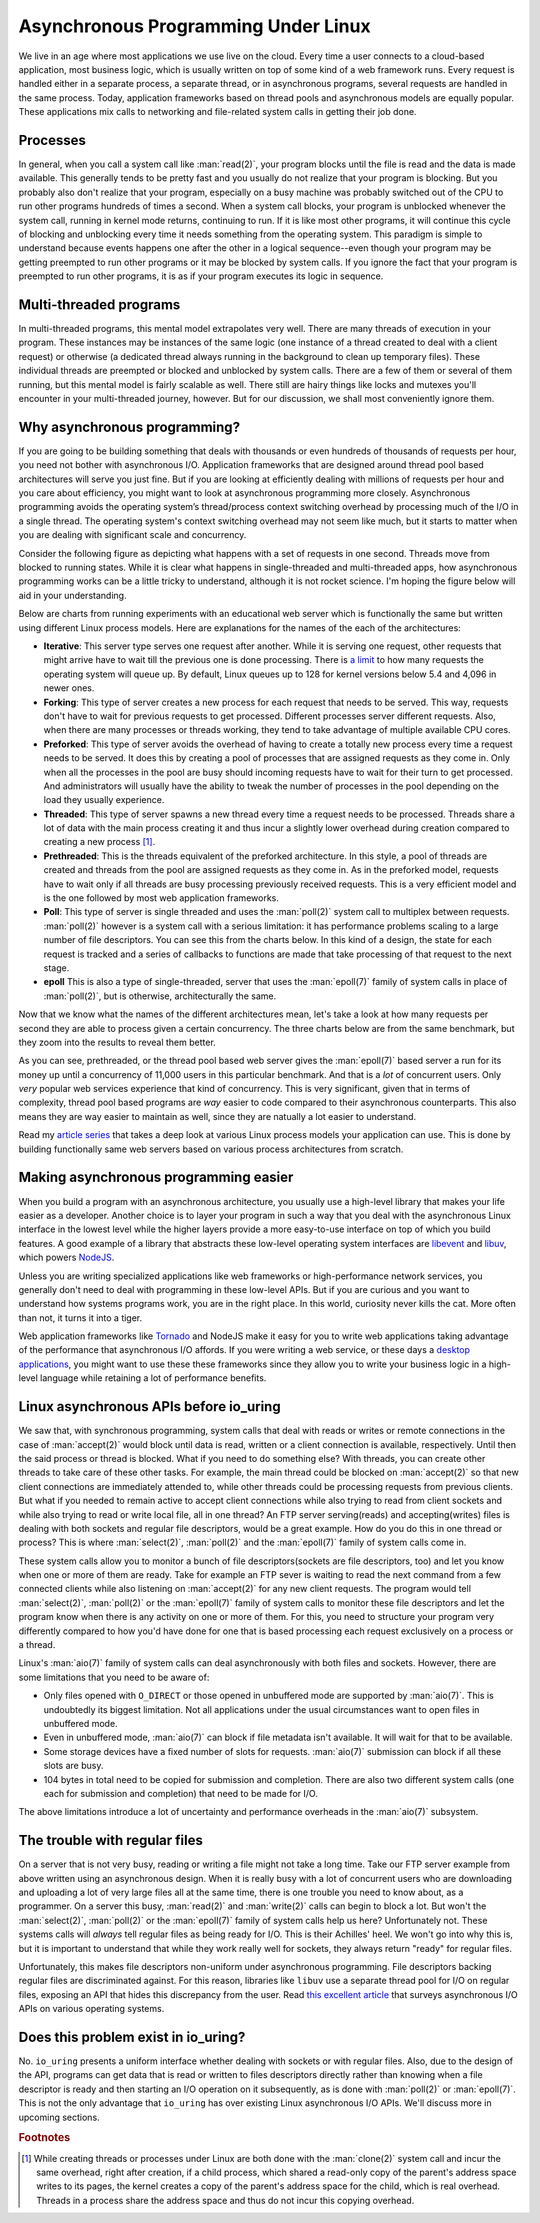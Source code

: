.. _async_intro:

Asynchronous Programming Under Linux
====================================
We live in an age where most applications we use live on the cloud. Every time a user connects to a cloud-based application, most business logic, which is usually written on top of some kind of a web framework runs. Every request is handled either in a separate process, a separate thread, or in asynchronous programs, several requests are handled in the same process. Today, application frameworks based on thread pools and asynchronous models are equally popular. These applications mix calls to networking and file-related system calls in getting their job done.

Processes
^^^^^^^^^
In general, when you call a system call like :man:`read(2)`, your program blocks until the file is read and the data is made available. This generally tends to be pretty fast and you usually do not realize that your program is blocking. But you probably also don't realize that your program, especially on a busy machine was probably switched out of the CPU to run other programs hundreds of times a second. When a system call blocks, your program is unblocked whenever the system call, running in kernel mode returns, continuing to run. If it is like most other programs, it will continue this cycle of blocking and unblocking every time it needs something from the operating system. This paradigm is simple to understand because events happens one after the other in a logical sequence--even though your program may be getting preempted to run other programs or it may be blocked by system calls. If you ignore the fact that your program is preempted to run other programs, it is as if your program executes its logic in sequence.

Multi-threaded programs
^^^^^^^^^^^^^^^^^^^^^^^
In multi-threaded programs, this mental model extrapolates very well. There are many threads of execution in your program. These instances may be instances of the same logic (one instance of a thread created to deal with a client request) or otherwise (a dedicated thread always running in the background to clean up temporary files). These individual threads are preempted or blocked and unblocked by system calls. There are a few of them or several of them running, but this mental model is fairly scalable as well. There still are hairy things like locks and mutexes you'll encounter in your multi-threaded journey, however. But for our discussion, we shall most conveniently ignore them.

Why asynchronous programming?
^^^^^^^^^^^^^^^^^^^^^^^^^^^^^
If you are going to be building something that deals with thousands or even hundreds of thousands of requests per hour, you need not bother with asynchronous I/O. Application frameworks that are designed around thread pool based architectures will serve you just fine. But if you are looking at efficiently dealing with millions of requests per hour and you care about efficiency, you might want to look at asynchronous programming more closely. Asynchronous programming avoids the operating system’s thread/process context switching overhead by processing much of the I/O in a single thread. The operating system's context switching overhead may not seem like much, but it starts to matter when you are dealing with significant scale and concurrency.

Consider the following figure as depicting what happens with a set of requests in one second. Threads move from blocked to running states. While it is clear what happens in single-threaded and multi-threaded apps, how asynchronous programming works can be a little tricky to understand, although it is not rocket science. I'm hoping the figure below will aid in your understanding.

.. image:: _static/Linux_Process_Models.jpg
    :align: center


Below are charts from running experiments with an educational web server which is functionally the same but written using different Linux process models. Here are explanations for the names of the each of the architectures:

* **Iterative**: This server type serves one request after another. While it is serving one request, other requests that might arrive have to wait till the previous one is done processing. There is `a limit <http://man7.org/linux/man-pages/man2/listen.2.html>`_ to how many requests the operating system will queue up. By default, Linux queues up to 128 for kernel versions below 5.4 and 4,096 in newer ones.
* **Forking**: This type of server creates a new process for each request that needs to be served. This way, requests don't have to wait for previous requests to get processed. Different processes server different requests. Also, when there are many processes or threads working, they tend to take advantage of multiple available CPU cores.
* **Preforked**: This type of server avoids the overhead of having to create a totally new process every time a request needs to be served. It does this by creating a pool of processes that are assigned requests as they come in. Only when all the processes in the pool are busy should incoming requests have to wait for their turn to get processed. And administrators will usually have the ability to tweak the number of processes in the pool depending on the load they usually experience.
* **Threaded**: This type of server spawns a new thread every time a request needs to be processed. Threads share a lot of data with the main process creating it and thus incur a slightly lower overhead during creation compared to creating a new process [#]_.
* **Prethreaded**: This is the threads equivalent of the preforked architecture. In this style, a pool of threads are created and threads from the pool are assigned requests as they come in. As in the preforked model, requests have to wait only if all threads are busy processing previously received requests. This is a very efficient model and is the one followed by most web application frameworks.
* **Poll**: This type of server is single threaded and uses the :man:`poll(2)` system call to multiplex between requests. :man:`poll(2)` however is a system call with a serious limitation: it has performance problems scaling to a large number of file descriptors. You can see this from the charts below. In this kind of a design, the state for each request is tracked and a series of callbacks to functions are made that take processing of that request to the next stage.
* **epoll** This is also a type of single-threaded, server that uses the :man:`epoll(7)` family of system calls in place of :man:`poll(2)`, but is otherwise, architecturally the same.

Now that we know what the names of the different architectures mean, let's take a look at how many requests per second they are able to process given a certain concurrency. The three charts below are from the same benchmark, but they zoom into the results to reveal them better.

.. image:: _static/Linux_Performance_upto_1000_users.png
    :align: center

.. image:: _static/Linux_Performance_more_than_1000_users.png
    :align: center

.. image:: _static/Linux_Performance_Fulll_Chart-1.png
    :align: center

As you can see, prethreaded, or the thread pool based web server gives the :man:`epoll(7)` based server a run for its money up until a concurrency of 11,000 users in this particular benchmark. And that is a *lot* of concurrent users. Only *very* popular web services experience that kind of concurrency. This is very significant, given that in terms of complexity, thread pool based programs are *way* easier to code compared to their asynchronous counterparts. This also means they are way easier to maintain as well, since they are natually a lot easier to understand.

Read my `article series <https://unixism.net/2019/04/linux-applications-performance-introduction/>`_ that takes a deep look at various Linux process models your application can use. This is done by building functionally same web servers based on various process architectures from scratch.

Making asynchronous programming easier
^^^^^^^^^^^^^^^^^^^^^^^^^^^^^^^^^^^^^^
When you build a program with an asynchronous architecture, you usually use a high-level library that makes your life easier as a developer. Another choice is to layer your program in such a way that you deal with the asynchronous Linux interface in the lowest level while the higher layers provide a more easy-to-use interface on top of which you build features. A good example of a library that abstracts these low-level operating system interfaces are `libevent <https://libevent.org/>`_ and `libuv <https://libuv.org>`_, which powers `NodeJS <https://nodejs.org/en/>`_.

Unless you are writing specialized applications like web frameworks or  high-performance network services, you generally don't need to deal with programming in these low-level APIs. But if you are curious and you want to understand how systems programs work, you are in the right place. In this world, curiosity never kills the cat. More often than not, it turns it into a tiger.

Web application frameworks like `Tornado <https://www.tornadoweb.org/>`_ and NodeJS make it easy for you to write web applications taking advantage of the performance that asynchronous I/O affords. If you were writing a web service, or these days a `desktop applications <https://www.electronjs.org/>`_, you might want to use these these frameworks since they allow you to write your business logic in a high-level language while retaining a lot of performance benefits.

Linux asynchronous APIs before io_uring
^^^^^^^^^^^^^^^^^^^^^^^^^^^^^^^^^^^^^^^
We saw that, with synchronous programming, system calls that deal with reads or writes or remote connections in the case of :man:`accept(2)` would block until data is read, written or a client connection is available, respectively. Until then the said process or thread is blocked. What if you need to do something else? With threads, you can create other threads to take care of these other tasks. For example, the main thread could be blocked on :man:`accept(2)` so that new client connections are immediately attended to, while other threads could be processing requests from previous clients. But what if you needed to remain active to accept client connections while also trying to read from client sockets and while also trying to read or write local file, all in one thread? An FTP server serving(reads) and accepting(writes) files is dealing with both sockets and regular file descriptors, would be a great example. How do you do this in one thread or process? This is where :man:`select(2)`, :man:`poll(2)` and the :man:`epoll(7)` family of system calls come in.

These system calls allow you to monitor a bunch of file descriptors(sockets are file descriptors, too) and let you know when one or more of them are ready. Take for example an FTP sever is waiting to read the next command from a few connected clients while also listening on :man:`accept(2)` for any new client requests. The program would tell :man:`select(2)`, :man:`poll(2)` or the :man:`epoll(7)` family of system calls to monitor these file descriptors and let the program know when there is any activity on one or more of them. For this, you need to structure your program very differently compared to how you'd have done for one that is based processing each request exclusively on a process or a thread.

Linux's :man:`aio(7)` family of system calls can deal asynchronously with both files and sockets. However, there are some limitations that you need to be aware of:

* Only files opened with ``O_DIRECT`` or those opened in unbuffered mode are supported by :man:`aio(7)`. This is undoubtedly its biggest limitation. Not all applications under the usual circumstances want to open files in unbuffered mode.
* Even in unbuffered mode, :man:`aio(7)` can block if file metadata isn't available. It will wait for that to be available.
* Some storage devices have a fixed number of slots for requests. :man:`aio(7)` submission can block if all these slots are busy.
* 104 bytes in total need to be copied for submission and completion. There are also two different system calls (one each for submission and completion) that need to be made for I/O.

The above limitations introduce a lot of uncertainty and performance overheads in the :man:`aio(7)` subsystem.

The trouble with regular files
^^^^^^^^^^^^^^^^^^^^^^^^^^^^^^
On a server that is not very busy, reading or writing a file might not take a long time. Take our FTP server example from above written using an asynchronous design. When it is really busy with a lot of concurrent users who are downloading and uploading a lot of very large files all at the same time, there is one trouble you need to know about, as a programmer. On a server this busy, :man:`read(2)` and :man:`write(2)` calls can begin to block a lot. But won't the :man:`select(2)`, :man:`poll(2)` or the :man:`epoll(7)` family of system calls help us here? Unfortunately not. These systems calls will *always* tell regular files as being ready for I/O. This is their Achilles' heel. We won't go into why this is, but it is important to understand that while they work really well for sockets, they always return "ready" for regular files.

Unfortunately, this makes file descriptors non-uniform under asynchronous programming. File descriptors backing regular files are discriminated against. For this reason, libraries like ``libuv`` use a separate thread pool for I/O on regular files, exposing an API that hides this discrepancy from the user. Read `this excellent article <https://blog.libtorrent.org/2012/10/asynchronous-disk-io/>`_ that surveys asynchronous I/O APIs on various operating systems.

Does this problem exist in io_uring?
^^^^^^^^^^^^^^^^^^^^^^^^^^^^^^^^^^^^
No. ``io_uring`` presents a uniform interface whether dealing with sockets or with regular files. Also, due to the design of the API, programs can get data that is read or written to files descriptors directly rather than knowing when a file descriptor is ready and then starting an I/O operation on it subsequently, as is done with :man:`poll(2)` or :man:`epoll(7)`. This is not the only advantage that ``io_uring`` has over existing Linux asynchronous I/O APIs. We'll discuss more in upcoming sections.

.. rubric:: Footnotes
.. [#] While creating threads or processes under Linux are both done with the :man:`clone(2)` system call and incur the same overhead, right after creation, if a child process, which shared a read-only copy of the parent's address space writes to its pages, the kernel creates a copy of the parent's address space for the child, which is real overhead. Threads in a process share the address space and thus do not incur this copying overhead.
